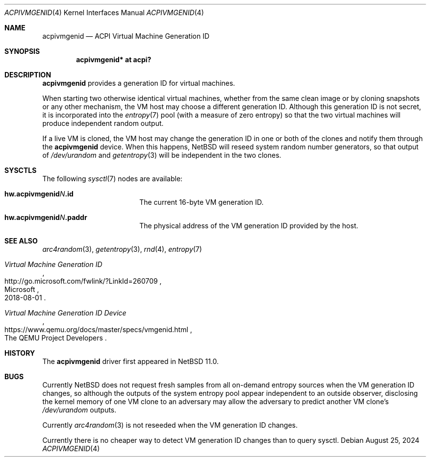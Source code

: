 .\"	$NetBSD: acpivmgenid.4,v 1.1 2024/08/26 13:38:28 riastradh Exp $
.\"
.\" Copyright (c) 2024 The NetBSD Foundation, Inc.
.\" All rights reserved.
.\"
.\" Redistribution and use in source and binary forms, with or without
.\" modification, are permitted provided that the following conditions
.\" are met:
.\" 1. Redistributions of source code must retain the above copyright
.\"    notice, this list of conditions and the following disclaimer.
.\" 2. Redistributions in binary form must reproduce the above copyright
.\"    notice, this list of conditions and the following disclaimer in the
.\"    documentation and/or other materials provided with the distribution.
.\"
.\" THIS SOFTWARE IS PROVIDED BY THE NETBSD FOUNDATION, INC. AND CONTRIBUTORS
.\" ``AS IS'' AND ANY EXPRESS OR IMPLIED WARRANTIES, INCLUDING, BUT NOT LIMITED
.\" TO, THE IMPLIED WARRANTIES OF MERCHANTABILITY AND FITNESS FOR A PARTICULAR
.\" PURPOSE ARE DISCLAIMED.  IN NO EVENT SHALL THE FOUNDATION OR CONTRIBUTORS
.\" BE LIABLE FOR ANY DIRECT, INDIRECT, INCIDENTAL, SPECIAL, EXEMPLARY, OR
.\" CONSEQUENTIAL DAMAGES (INCLUDING, BUT NOT LIMITED TO, PROCUREMENT OF
.\" SUBSTITUTE GOODS OR SERVICES; LOSS OF USE, DATA, OR PROFITS; OR BUSINESS
.\" INTERRUPTION) HOWEVER CAUSED AND ON ANY THEORY OF LIABILITY, WHETHER IN
.\" CONTRACT, STRICT LIABILITY, OR TORT (INCLUDING NEGLIGENCE OR OTHERWISE)
.\" ARISING IN ANY WAY OUT OF THE USE OF THIS SOFTWARE, EVEN IF ADVISED OF THE
.\" POSSIBILITY OF SUCH DAMAGE.
.\"
.Dd August 25, 2024
.Dt ACPIVMGENID 4
.Os
.\"""""""""""""""""""""""""""""""""""""""""""""""""""""""""""""""""""""""""""""
.Sh NAME
.Nm acpivmgenid
.Nd ACPI Virtual Machine Generation ID
.\"""""""""""""""""""""""""""""""""""""""""""""""""""""""""""""""""""""""""""""
.Sh SYNOPSIS
.Cd "acpivmgenid* at acpi?"
.\"""""""""""""""""""""""""""""""""""""""""""""""""""""""""""""""""""""""""""""
.Sh DESCRIPTION
.Nm
provides a generation ID for virtual machines.
.Pp
When starting two otherwise identical virtual machines, whether from
the same clean image or by cloning snapshots or any other mechanism,
the VM host may choose a different generation ID.
Although this generation ID is not secret, it is incorporated into the
.Xr entropy 7
pool (with a measure of zero entropy) so that the two virtual machines
will produce independent random output.
.Pp
If a live VM is cloned, the VM host may change the generation ID in one
or both of the clones and notify them through the
.Nm
device.
When this happens,
.Nx
will reseed system random number generators, so that output of
.Pa /dev/urandom
and
.Xr getentropy 3
will be independent in the two clones.
.\"""""""""""""""""""""""""""""""""""""""""""""""""""""""""""""""""""""""""""""
.Sh SYSCTLS
The following
.Xr sysctl 7
nodes are available:
.Bl -tag -width Li
.It Li "hw.acpivmgenid" Ns Va N Ns Li ".id"
The current 16-byte VM generation ID.
.It Li "hw.acpivmgenid" Ns Va N Ns Li ".paddr"
The physical address of the VM generation ID provided by the host.
.El
.\"""""""""""""""""""""""""""""""""""""""""""""""""""""""""""""""""""""""""""""
.Sh SEE ALSO
.Xr arc4random 3 ,
.Xr getentropy 3 ,
.Xr rnd 4 ,
.Xr entropy 7
.Rs
.%T Virtual Machine Generation ID
.%Q Microsoft
.%D 2018-08-01
.%U http://go.microsoft.com/fwlink/?LinkId=260709
.Re
.Rs
.%T Virtual Machine Generation ID Device
.%Q The QEMU Project Developers
.%U https://www.qemu.org/docs/master/specs/vmgenid.html
.Re
.\"""""""""""""""""""""""""""""""""""""""""""""""""""""""""""""""""""""""""""""
.Sh HISTORY
The
.Nm
driver first appeared in
.Nx 11.0 .
.\"""""""""""""""""""""""""""""""""""""""""""""""""""""""""""""""""""""""""""""
.Sh BUGS
Currently
.Nx
does not request fresh samples from all on-demand entropy sources when
the VM generation ID changes, so although the outputs of the system
entropy pool appear independent to an outside observer, disclosing the
kernel memory of one VM clone to an adversary may allow the adversary
to predict another VM clone's
.Pa /dev/urandom
outputs.
.Pp
Currently
.Xr arc4random 3
is not reseeded when the VM generation ID changes.
.Pp
Currently there is no cheaper way to detect VM generation ID changes
than to query sysctl.
